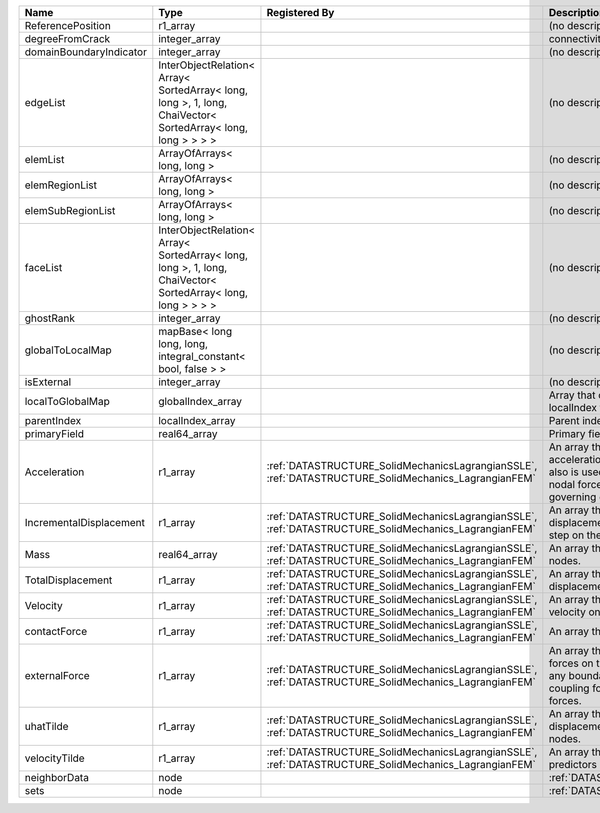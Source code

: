 

======================= =========================================================================================================== ==================================================================================================== ================================================================================================================================================================ 
Name                    Type                                                                                                        Registered By                                                                                        Description                                                                                                                                                      
======================= =========================================================================================================== ==================================================================================================== ================================================================================================================================================================ 
ReferencePosition       r1_array                                                                                                                                                                                                         (no description available)                                                                                                                                       
degreeFromCrack         integer_array                                                                                                                                                                                                    connectivity distance from crack.                                                                                                                                
domainBoundaryIndicator integer_array                                                                                                                                                                                                    (no description available)                                                                                                                                       
edgeList                InterObjectRelation< Array< SortedArray< long, long >, 1, long, ChaiVector< SortedArray< long, long > > > >                                                                                                      (no description available)                                                                                                                                       
elemList                ArrayOfArrays< long, long >                                                                                                                                                                                      (no description available)                                                                                                                                       
elemRegionList          ArrayOfArrays< long, long >                                                                                                                                                                                      (no description available)                                                                                                                                       
elemSubRegionList       ArrayOfArrays< long, long >                                                                                                                                                                                      (no description available)                                                                                                                                       
faceList                InterObjectRelation< Array< SortedArray< long, long >, 1, long, ChaiVector< SortedArray< long, long > > > >                                                                                                      (no description available)                                                                                                                                       
ghostRank               integer_array                                                                                                                                                                                                    (no description available)                                                                                                                                       
globalToLocalMap        mapBase< long long, long, integral_constant< bool, false > >                                                                                                                                                     (no description available)                                                                                                                                       
isExternal              integer_array                                                                                                                                                                                                    (no description available)                                                                                                                                       
localToGlobalMap        globalIndex_array                                                                                                                                                                                                Array that contains a map from localIndex to globalIndex.                                                                                                        
parentIndex             localIndex_array                                                                                                                                                                                                 Parent index of node.                                                                                                                                            
primaryField            real64_array                                                                                                                                                                                                     Primary field variable                                                                                                                                           
Acceleration            r1_array                                                                                                    :ref:`DATASTRUCTURE_SolidMechanicsLagrangianSSLE`, :ref:`DATASTRUCTURE_SolidMechanics_LagrangianFEM` An array that holds the current acceleration on the nodes. This array also is used to hold the summation of nodal forces resulting from the governing equations. 
IncrementalDisplacement r1_array                                                                                                    :ref:`DATASTRUCTURE_SolidMechanicsLagrangianSSLE`, :ref:`DATASTRUCTURE_SolidMechanics_LagrangianFEM` An array that holds the incremental displacements for the current time step on the nodes.                                                                        
Mass                    real64_array                                                                                                :ref:`DATASTRUCTURE_SolidMechanicsLagrangianSSLE`, :ref:`DATASTRUCTURE_SolidMechanics_LagrangianFEM` An array that holds the mass on the nodes.                                                                                                                       
TotalDisplacement       r1_array                                                                                                    :ref:`DATASTRUCTURE_SolidMechanicsLagrangianSSLE`, :ref:`DATASTRUCTURE_SolidMechanics_LagrangianFEM` An array that holds the total displacements on the nodes.                                                                                                        
Velocity                r1_array                                                                                                    :ref:`DATASTRUCTURE_SolidMechanicsLagrangianSSLE`, :ref:`DATASTRUCTURE_SolidMechanics_LagrangianFEM` An array that holds the current velocity on the nodes.                                                                                                           
contactForce            r1_array                                                                                                    :ref:`DATASTRUCTURE_SolidMechanicsLagrangianSSLE`, :ref:`DATASTRUCTURE_SolidMechanics_LagrangianFEM` An array that holds the contact force.                                                                                                                           
externalForce           r1_array                                                                                                    :ref:`DATASTRUCTURE_SolidMechanicsLagrangianSSLE`, :ref:`DATASTRUCTURE_SolidMechanics_LagrangianFEM` An array that holds the external forces on the nodes. This includes any boundary conditions as well as coupling forces such as hydraulic forces.                 
uhatTilde               r1_array                                                                                                    :ref:`DATASTRUCTURE_SolidMechanicsLagrangianSSLE`, :ref:`DATASTRUCTURE_SolidMechanics_LagrangianFEM` An array that holds the incremental displacement predictors on the nodes.                                                                                        
velocityTilde           r1_array                                                                                                    :ref:`DATASTRUCTURE_SolidMechanicsLagrangianSSLE`, :ref:`DATASTRUCTURE_SolidMechanics_LagrangianFEM` An array that holds the velocity predictors on the nodes.                                                                                                        
neighborData            node                                                                                                                                                                                                             :ref:`DATASTRUCTURE_neighborData`                                                                                                                                
sets                    node                                                                                                                                                                                                             :ref:`DATASTRUCTURE_sets`                                                                                                                                        
======================= =========================================================================================================== ==================================================================================================== ================================================================================================================================================================ 


